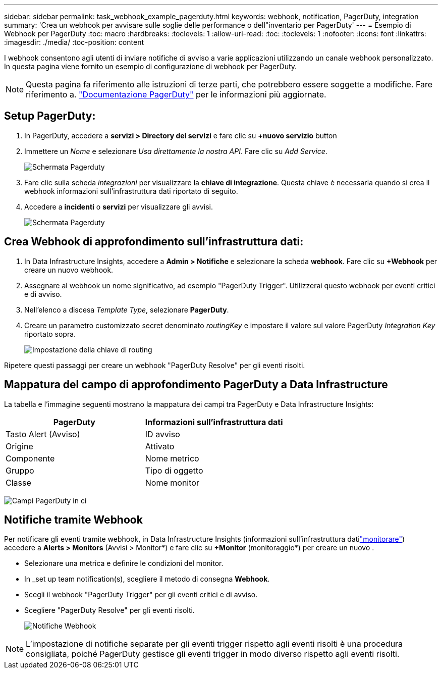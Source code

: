 ---
sidebar: sidebar 
permalink: task_webhook_example_pagerduty.html 
keywords: webhook, notification, PagerDuty, integration 
summary: 'Crea un webhook per avvisare sulle soglie delle performance o dell"inventario per PagerDuty' 
---
= Esempio di Webhook per PagerDuty
:toc: macro
:hardbreaks:
:toclevels: 1
:allow-uri-read: 
:toc: 
:toclevels: 1
:nofooter: 
:icons: font
:linkattrs: 
:imagesdir: ./media/
:toc-position: content


[role="lead"]
I webhook consentono agli utenti di inviare notifiche di avviso a varie applicazioni utilizzando un canale webhook personalizzato. In questa pagina viene fornito un esempio di configurazione di webhook per PagerDuty.


NOTE: Questa pagina fa riferimento alle istruzioni di terze parti, che potrebbero essere soggette a modifiche. Fare riferimento a. link:https://support.pagerduty.com/docs/services-and-integrations["Documentazione PagerDuty"] per le informazioni più aggiornate.



== Setup PagerDuty:

. In PagerDuty, accedere a *servizi > Directory dei servizi* e fare clic su *+nuovo servizio* button​
. Immettere un _Nome_ e selezionare _Usa direttamente la nostra API_. Fare clic su _Add Service_.
+
image:Webhooks_PagerDutyScreen1.png["Schermata Pagerduty"]

. Fare clic sulla scheda _integrazioni_ per visualizzare la *chiave di integrazione*. Questa chiave è necessaria quando si crea il webhook informazioni sull'infrastruttura dati riportato di seguito.


. Accedere a *incidenti* o *servizi* per visualizzare gli avvisi.
+
image:Webhooks_PagerDutyScreen2.png["Schermata Pagerduty"]





== Crea Webhook di approfondimento sull'infrastruttura dati:

. In Data Infrastructure Insights, accedere a *Admin > Notifiche* e selezionare la scheda *webhook*. Fare clic su *+Webhook* per creare un nuovo webhook.
. Assegnare al webhook un nome significativo, ad esempio "PagerDuty Trigger". Utilizzerai questo webhook per eventi critici e di avviso.
. Nell'elenco a discesa _Template Type_, selezionare *PagerDuty*.


. Creare un parametro customizzato secret denominato _routingKey_ e impostare il valore sul valore PagerDuty _Integration Key_ riportato sopra.
+
image:Webhooks_Custom_Secret_Routing_Key.png["Impostazione della chiave di routing"]



Ripetere questi passaggi per creare un webhook "PagerDuty Resolve" per gli eventi risolti.



== Mappatura del campo di approfondimento PagerDuty a Data Infrastructure

La tabella e l'immagine seguenti mostrano la mappatura dei campi tra PagerDuty e Data Infrastructure Insights:

[cols="<,<"]
|===
| PagerDuty | Informazioni sull'infrastruttura dati 


| Tasto Alert (Avviso) | ID avviso 


| Origine | Attivato 


| Componente | Nome metrico 


| Gruppo | Tipo di oggetto 


| Classe | Nome monitor 
|===
image:Webhooks-PagerDuty_Fields.png["Campi PagerDuty in ci"]



== Notifiche tramite Webhook

Per notificare gli eventi tramite webhook, in Data Infrastructure Insights (informazioni sull'infrastruttura datilink:task_create_monitor.html["monitorare"]) accedere a *Alerts > Monitors* (Avvisi > Monitor*) e fare clic su *+Monitor* (monitoraggio*) per creare un nuovo .

* Selezionare una metrica e definire le condizioni del monitor.
* In _set up team notification(s), scegliere il metodo di consegna *Webhook*.
* Scegli il webhook "PagerDuty Trigger" per gli eventi critici e di avviso.
* Scegliere "PagerDuty Resolve" per gli eventi risolti.
+
image:Webhooks_Notifications.png["Notifiche Webhook"]




NOTE: L'impostazione di notifiche separate per gli eventi trigger rispetto agli eventi risolti è una procedura consigliata, poiché PagerDuty gestisce gli eventi trigger in modo diverso rispetto agli eventi risolti.
